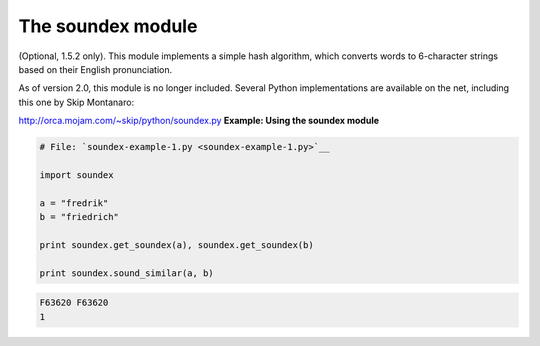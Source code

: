 






The soundex module
===================




(Optional, 1.5.2 only). This module implements a simple hash
algorithm, which converts words to 6-character strings based on their
English pronunciation.



As of version 2.0, this module is no longer included. Several Python
implementations are available on the net, including this one by Skip
Montanaro:

`http://orca.mojam.com/~skip/python/soundex.py
<http://orca.mojam.com/~skip/python/soundex.py>`__
**Example: Using the soundex module**

.. sourcecode:: python

    
    # File: `soundex-example-1.py <soundex-example-1.py>`__
    
    import soundex
    
    a = "fredrik"
    b = "friedrich"
    
    print soundex.get_soundex(a), soundex.get_soundex(b)
    
    print soundex.sound_similar(a, b)
    


.. sourcecode:: python

    
    F63620 F63620
    1



